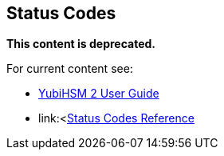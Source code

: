 == Status Codes

**This content is deprecated. **

For current content see:

- link:https://docs.yubico.com/software/yubihsm-2/hsm-2-user-guide/index.html[YubiHSM 2 User Guide]

- link:<https://docs.yubico.com/software/yubihsm-2/hsm-2-user-guide/hsm2-ksp-windows-guide.html#status-codes-reference[Status Codes Reference]
